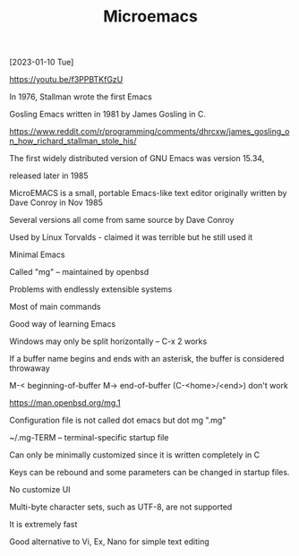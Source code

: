 #+title: Microemacs
#+OPTIONS: \n:t
[2023-01-10 Tue]

https://youtu.be/f3PPBTKfGzU

In 1976, Stallman wrote the first Emacs

Gosling Emacs written in 1981 by James Gosling in C.

https://www.reddit.com/r/programming/comments/dhrcxw/james_gosling_on_how_richard_stallman_stole_his/

The first widely distributed version of GNU Emacs was version 15.34,

released later in 1985

MicroEMACS is a small, portable Emacs-like text editor originally written by Dave Conroy in Nov 1985

Several versions all come from same source by Dave Conroy

Used by Linux Torvalds - claimed it was terrible but he still used it

Minimal Emacs

Called "mg" -- maintained by openbsd

Problems with endlessly extensible systems

Most of main commands

Good way of learning Emacs

Windows may only be split horizontally -- C-x 2 works

If a buffer name begins and ends with an asterisk, the buffer is considered throwaway

M-< beginning-of-buffer M-> end-of-buffer (C-<home>/<end>) don't work

https://man.openbsd.org/mg.1

Configuration file is not called dot emacs but dot mg ".mg"

~/.mg-TERM -- terminal-specific startup file

Can only be minimally customized since it is written completely in C

Keys can be rebound and some parameters can be changed in startup files.

No customize UI

Multi-byte character sets, such as UTF-8, are not supported

It is extremely fast

Good alternative to Vi, Ex, Nano for simple text editing
